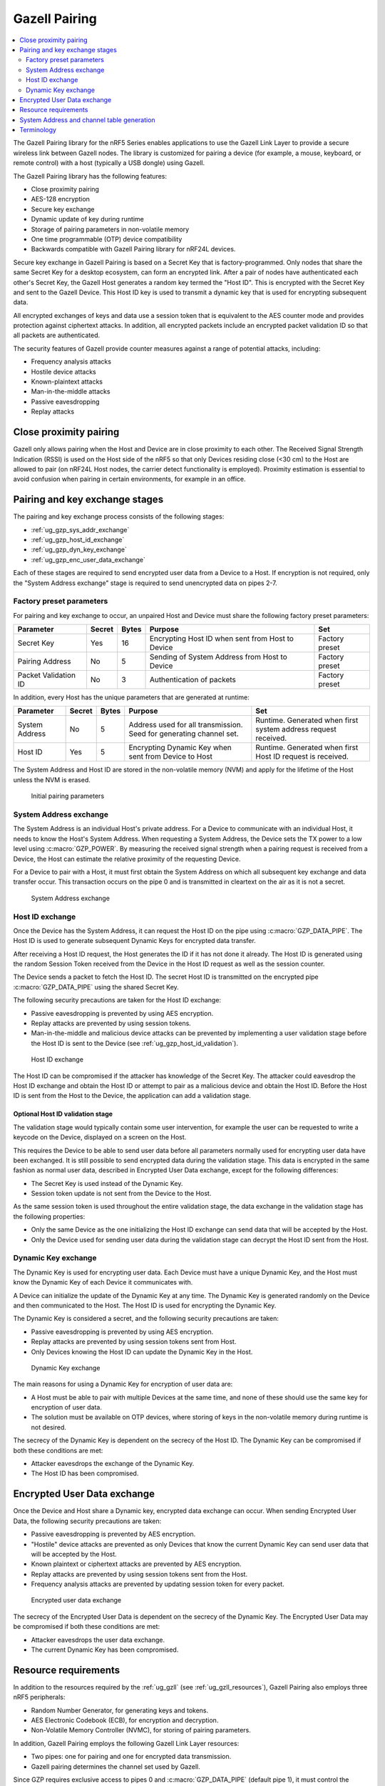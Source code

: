 .. _ug_gzp:

Gazell Pairing
##############

.. contents::
   :local:
   :depth: 2

The Gazell Pairing library for the nRF5 Series enables applications to use the Gazell Link Layer to provide a secure wireless link between Gazell nodes.
The library is customized for pairing a device (for example, a mouse, keyboard, or remote control) with a host (typically a USB dongle) using Gazell.

The Gazell Pairing library has the following features:

* Close proximity pairing
* AES-128 encryption
* Secure key exchange
* Dynamic update of key during runtime
* Storage of pairing parameters in non-volatile memory
* One time programmable (OTP) device compatibility
* Backwards compatible with Gazell Pairing library for nRF24L devices.

Secure key exchange in Gazell Pairing is based on a Secret Key that is factory-programmed.
Only nodes that share the same Secret Key for a desktop ecosystem, can form an encrypted link.
After a pair of nodes have authenticated each other's Secret Key, the Gazell Host generates a random key termed the "Host ID".
This is encrypted with the Secret Key and sent to the Gazell Device.
This Host ID key is used to transmit a dynamic key that is used for encrypting subsequent data.

All encrypted exchanges of keys and data use a session token that is equivalent to the AES counter mode and provides protection against ciphertext attacks.
In addition, all encrypted packets include an encrypted packet validation ID so that all packets are authenticated.

The security features of Gazell provide counter measures against a range of potential attacks, including:

* Frequency analysis attacks
* Hostile device attacks
* Known-plaintext attacks
* Man-in-the-middle attacks
* Passive eavesdropping
* Replay attacks

Close proximity pairing
***********************

Gazell only allows pairing when the Host and Device are in close proximity to each other.
The Received Signal Strength Indication (RSSI) is used on the Host side of the nRF5 so that only Devices residing close (<30 cm) to the Host are allowed to pair (on nRF24L Host nodes, the carrier detect functionality is employed).
Proximity estimation is essential to avoid confusion when pairing in certain environments, for example in an office.

Pairing and key exchange stages
*******************************

The pairing and key exchange process consists of the following stages:

* :ref:`ug_gzp_sys_addr_exchange`
* :ref:`ug_gzp_host_id_exchange`
* :ref:`ug_gzp_dyn_key_exchange`
* :ref:`ug_gzp_enc_user_data_exchange`

Each of these stages are required to send encrypted user data from a Device to a Host.
If encryption is not required, only the "System Address exchange" stage is required to send unencrypted data on pipes 2-7.

Factory preset parameters
=========================

For pairing and key exchange to occur, an unpaired Host and Device must share the following factory preset parameters:

+----------------------+--------+-------+--------------------------------------------------+----------------+
| Parameter            | Secret | Bytes | Purpose                                          | Set            |
+======================+========+=======+==================================================+================+
| Secret Key           | Yes    | 16    | Encrypting Host ID when sent from Host to Device | Factory preset |
+----------------------+--------+-------+--------------------------------------------------+----------------+
| Pairing Address      | No     | 5     | Sending of System Address from Host to Device    | Factory preset |
+----------------------+--------+-------+--------------------------------------------------+----------------+
| Packet Validation ID | No     | 3     | Authentication of packets                        | Factory preset |
+----------------------+--------+-------+--------------------------------------------------+----------------+

In addition, every Host has the unique parameters that are generated at runtime:

+----------------+--------+-------+------------------------------------------------------+-------------------------------------------------------+
| Parameter      | Secret | Bytes | Purpose                                              | Set                                                   |
+================+========+=======+======================================================+=======================================================+
| System Address | No     | 5     | Address used for all transmission.                   | Runtime.                                              |
|                |        |       | Seed for generating channel set.                     | Generated when first system address request received. |
+----------------+--------+-------+------------------------------------------------------+-------------------------------------------------------+
| Host ID        | Yes    | 5     | Encrypting Dynamic Key when sent from Device to Host | Runtime.                                              |
|                |        |       |                                                      | Generated when first Host ID request is received.     |
+----------------+--------+-------+------------------------------------------------------+-------------------------------------------------------+

The System Address and Host ID are stored in the non-volatile memory (NVM) and apply for the lifetime of the Host unless the NVM is erased.

.. figure:: images/gzp_factory_defaults.svg
   :alt: Initial pairing parameters

   Initial pairing parameters

.. _ug_gzp_sys_addr_exchange:

System Address exchange
=======================

The System Address is an individual Host's private address.
For a Device to communicate with an individual Host, it needs to know the Host's System Address.
When requesting a System Address, the Device sets the TX power to a low level using :c:macro:`GZP_POWER`.
By measuring the received signal strength when a pairing request is received from a Device, the Host can estimate the relative proximity of the requesting Device.

For a Device to pair with a Host, it must first obtain the System Address on which all subsequent key exchange and data transfer occur.
This transaction occurs on the pipe 0 and is transmitted in cleartext on the air as it is not a secret.

.. figure:: images/gzp_address_exchange.svg
   :alt: System address exchange

   System Address exchange

.. _ug_gzp_host_id_exchange:

Host ID exchange
================

Once the Device has the System Address, it can request the Host ID on the pipe using :c:macro:`GZP_DATA_PIPE`.
The Host ID is used to generate subsequent Dynamic Keys for encrypted data transfer.

After receiving a Host ID request, the Host generates the ID if it has not done it already.
The Host ID is generated using the random Session Token received from the Device in the Host ID request as well as the session counter.

The Device sends a packet to fetch the Host ID.
The secret Host ID is transmitted on the encrypted pipe :c:macro:`GZP_DATA_PIPE` using the shared Secret Key.

The following security precautions are taken for the Host ID exchange:

* Passive eavesdropping is prevented by using AES encryption.
* Replay attacks are prevented by using session tokens.
* Man-in-the-middle and malicious device attacks can be prevented by implementing a user validation stage before the Host ID is sent to the Device (see :ref:`ug_gzp_host_id_validation`).

.. figure:: images/gzp_host_id_exchange.svg
   :alt: Host ID exchange

   Host ID exchange

The Host ID can be compromised if the attacker has knowledge of the Secret Key.
The attacker could eavesdrop the Host ID exchange and obtain the Host ID or attempt to pair as a malicious device and obtain the Host ID.
Before the Host ID is sent from the Host to the Device, the application can add a validation stage.

.. _ug_gzp_host_id_validation:

Optional Host ID validation stage
---------------------------------

The validation stage would typically contain some user intervention, for example the user can be requested to write a keycode on the Device, displayed on a screen on the Host.

This requires the Device to be able to send user data before all parameters normally used for encrypting user data have been exchanged.
It is still possible to send encrypted data during the validation stage.
This data is encrypted in the same fashion as normal user data, described in Encrypted User Data exchange, except for the following differences:

* The Secret Key is used instead of the Dynamic Key.
* Session token update is not sent from the Device to the Host.

As the same session token is used throughout the entire validation stage, the data exchange in the validation stage has the following properties:

* Only the same Device as the one initializing the Host ID exchange can send data that will be accepted by the Host.
* Only the Device used for sending user data during the validation stage can decrypt the Host ID sent from the Host.

.. _ug_gzp_dyn_key_exchange:

Dynamic Key exchange
====================

The Dynamic Key is used for encrypting user data.
Each Device must have a unique Dynamic Key, and the Host must know the Dynamic Key of each Device it communicates with.

A Device can initialize the update of the Dynamic Key at any time.
The Dynamic Key is generated randomly on the Device and then communicated to the Host.
The Host ID is used for encrypting the Dynamic Key.

The Dynamic Key is considered a secret, and the following security precautions are taken:

* Passive eavesdropping is prevented by using AES encryption.
* Replay attacks are prevented by using session tokens sent from Host.
* Only Devices knowing the Host ID can update the Dynamic Key in the Host.

.. figure:: images/gzp_key_exchange.svg
   :alt: Dynamic Key exchange

   Dynamic Key exchange

The main reasons for using a Dynamic Key for encryption of user data are:

* A Host must be able to pair with multiple Devices at the same time, and none of these should use the same key for encryption of user data.
* The solution must be available on OTP devices, where storing of keys in the non-volatile memory during runtime is not desired.

The secrecy of the Dynamic Key is dependent on the secrecy of the Host ID.
The Dynamic Key can be compromised if both these conditions are met:

* Attacker eavesdrops the exchange of the Dynamic Key.
* The Host ID has been compromised.

.. _ug_gzp_enc_user_data_exchange:

Encrypted User Data exchange
****************************

Once the Device and Host share a Dynamic key, encrypted data exchange can occur.
When sending Encrypted User Data, the following security precautions are taken:

* Passive eavesdropping is prevented by AES encryption.
* "Hostile" device attacks are prevented as only Devices that know the current Dynamic Key can send user data that will be accepted by the Host.
* Known plaintext or ciphertext attacks are prevented by AES encryption.
* Replay attacks are prevented by using session tokens sent from the Host.
* Frequency analysis attacks are prevented by updating session token for every packet.

.. figure:: images/gzp_user_data_exchange.svg
   :alt: Encrypted user data exchange

   Encrypted user data exchange

The secrecy of the Encrypted User Data is dependent on the secrecy of the Dynamic Key.
The Encrypted User Data may be compromised if both these conditions are met:

* Attacker eavesdrops the user data exchange.
* The current Dynamic Key has been compromised.

Resource requirements
*********************

In addition to the resources required by the :ref:`ug_gzll` (see :ref:`ug_gzll_resources`), Gazell Pairing also employs three nRF5 peripherals:

* Random Number Generator, for generating keys and tokens.
* AES Electronic Codebook (ECB), for encryption and decryption.
* Non-Volatile Memory Controller (NVMC), for storing of pairing parameters.

In addition, Gazell Pairing employs the following Gazell Link Layer resources:

* Two pipes: one for pairing and one for encrypted data transmission.
* Gazell pairing determines the channel set used by Gazell.

Since GZP requires exclusive access to pipes 0 and :c:macro:`GZP_DATA_PIPE` (default pipe 1), it must control the internal Gazell Link Layer variables ``base_address_0``, ``base_address_1`` and ``prefix_address_byte`` for pipes :c:macro:`GZP_PAIRING_PIPE` (always pipe 0) and :c:macro:`GZP_DATA_PIPE` (configurable).
The main application can use the pipes 2-7.
The ``base_address_1`` applies to these pipes.
Gazell Pairing must also determine whether the RX pipes 0 and 1 are enabled.
Make sure not to affect the ``rx_enabled`` status of these pipes.

The following Gazell Link Layer API functions should not be accessed:

* :c:func:`nrf_gzll_set_base_address_0()`
* :c:func:`nrf_gzll_set_base_address_1()`
* :c:func:`nrf_gzll_set_address_prefix_byte()` (for pipes 0 and 1)
* :c:func:`nrf_gzll_set_rx_pipes_enabled()` (can be used but the enabled status of pipes 0 and 1 should not be modified)
* :c:func:`nrf_gzll_set_channel_table()`

System Address and channel table generation
*******************************************

The System Address determines the Gazell channel table on the Host and Device for subsequent transactions.

When sending the System Address request, the Device knows only the lowest and highest RF channels in the Host's channel table (:c:macro:`GZP_CHANNEL_LOW` and :c:macro:`GZP_CHANNEL_HIGH`).
This is sufficient for the System Address transaction as the Device and Host eventually change channels so that they can communicate.
In an environment with many desktops using Gazell Pairing, the Device and Host will find another channel to communicate on.

Terminology
***********

+----------------------------+------------------------------------------------------------------------------------------------------------------------------------------------------------+
| Name                       | Description                                                                                                                                                |
+============================+============================================================================================================================================================+
| Frequency analysis attacks | Frequency analysis is the study of the frequency of letters, or groups of letters, in the ciphertext.                                                      |
|                            | Even the most advanced ciphers such as AES, do not provide security against this type of attack unless precautions for such an attack have being taken.    |
|                            | Frequency analysis is based on the fact that certain letters and combinations of letters occur with varying frequencies.                                   |
|                            | Knowing these properties of a given language, it can be possible to decipher the packets sent from the keyboard without having to break the cipher itself. |
|                            |                                                                                                                                                            |
|                            | The encrypted user data in Gazell pairing is protected against frequency analysis attacks by using a session token, which is incremented for every packet. |
|                            | This is equivalent to AES "counter" mode.                                                                                                                  |
|                            | As the keys can take on any value they can not be compromised by a frequency analysis attack.                                                              |
+----------------------------+------------------------------------------------------------------------------------------------------------------------------------------------------------+
| Hostile device attack      | Here, a hostile Device attack is used as a scenario, where a hostile third party Device has been able to pair with the Host and starts sending data that   |
|                            | is interpreted as trusted user data by the Host.                                                                                                           |
|                            | The hostile device may also obtain any keys shared with other devices in order to eavesdrop communications.                                                |
|                            | For example, having such an capability with a wireless keyboard, an attacker can easily perform a range of operations on the host PC, like damaging        |
|                            | contents on the PC or install spyware or key logging software.                                                                                             |
+----------------------------+------------------------------------------------------------------------------------------------------------------------------------------------------------+
| Man-in-the-middle attack   | The man-in-the-middle attack is a form of active eavesdropping in which the attacker makes independent connections with the victims during key exchanges   |
|                            | and relays messages between them, making them believe that they are talking directly to each other over a private connection, when in fact the entire      |
|                            | conversation is controlled by the attacker.                                                                                                                |
|                            |                                                                                                                                                            |
|                            | One method to prevent this attack is that the communicating parties have a shared secret to authenticate the source of the transmission.                   |
|                            | In Gazell Pairing, this is provided by the factory-programmed Secret Key.                                                                                  |
+----------------------------+------------------------------------------------------------------------------------------------------------------------------------------------------------+
| Replay attacks             | A replay attack is an attack where previously sent packets are recorded by a third party and resent to the receiver.                                       |
|                            | Here, the third party is not actually deciphering the keyboard packets, but repeats commands previously sent to the receiver.                              |
|                            | For example, a typical login sequence on a PC consisting of entering a username and a password is in particular vulnerable for a replay attack.            |
|                            | In Gazell pairing, the use of dynamic keys and session tokens prevent this kind of attack.                                                                 |
+----------------------------+------------------------------------------------------------------------------------------------------------------------------------------------------------+
| Session token              | A session token is a random or pseudo random number used for adding randomness to encryption of data packets.                                              |
|                            | The session token is not assumed as a secret.                                                                                                              |
|                            | The session token is generated before every new session and discarded after the session has ended.                                                         |
|                            | Here, a session consists of one message sent from a transmitter to a recipient and one message being sent in return from the recipient to the              |
|                            | transmitter.                                                                                                                                               |
+----------------------------+------------------------------------------------------------------------------------------------------------------------------------------------------------+
